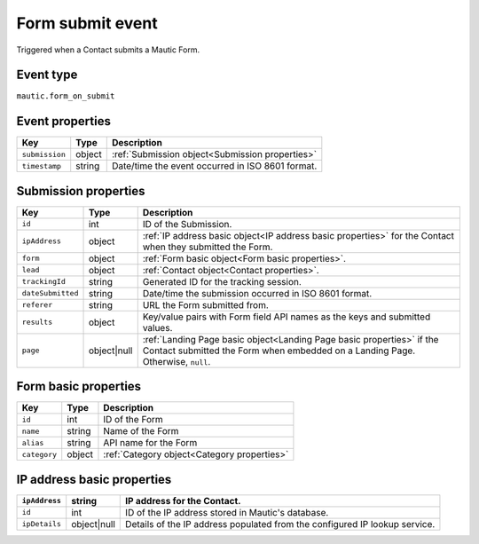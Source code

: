 Form submit event
################# 

Triggered when a Contact submits a Mautic Form.

Event type
**********

``mautic.form_on_submit``

Event properties
****************

.. list-table::
    :header-rows: 1

    * - Key
      - Type
      - Description
    * - ``submission``
      - object
      - :ref:`Submission object<Submission properties>`
    * - ``timestamp``
      - string
      - Date/time the event occurred in ISO 8601 format.

Submission properties
*********************

.. list-table::
    :header-rows: 1

    * - Key
      - Type
      - Description
    * - ``id``
      - int
      - ID of the Submission.
    * - ``ipAddress``
      - object
      - :ref:`IP address basic object<IP address basic properties>` for the Contact when they submitted the Form.
    * - ``form``
      - object
      - :ref:`Form basic object<Form basic properties>`.
    * - ``lead``
      - object
      - :ref:`Contact object<Contact properties>`.
    * - ``trackingId``
      - string
      - Generated ID for the tracking session.
    * - ``dateSubmitted``
      - string
      - Date/time the submission occurred in ISO 8601 format.
    * - ``referer``
      - string
      - URL the Form submitted from.
    * - ``results``
      - object
      - Key/value pairs with Form field API names as the keys and submitted values.
    * - ``page``
      - object|null
      - :ref:`Landing Page basic object<Landing Page basic properties>` if the Contact submitted the Form when embedded on a Landing Page. Otherwise, ``null``.

Form basic properties
*********************

.. list-table::
    :header-rows: 1

    * - Key
      - Type
      - Description
    * - ``id``
      - int
      - ID of the Form
    * - ``name``
      - string
      - Name of the Form
    * - ``alias``
      - string
      - API name for the Form
    * - ``category``
      - object
      - :ref:`Category object<Category properties>`

IP address basic properties
***************************

.. list-table::
    :header-rows: 1

    * - ``ipAddress``
      - string
      - IP address for the Contact.
    * - ``id``
      - int
      - ID of the IP address stored in Mautic's database.
    * - ``ipDetails``
      - object|null
      - Details of the IP address populated from the configured IP lookup service.